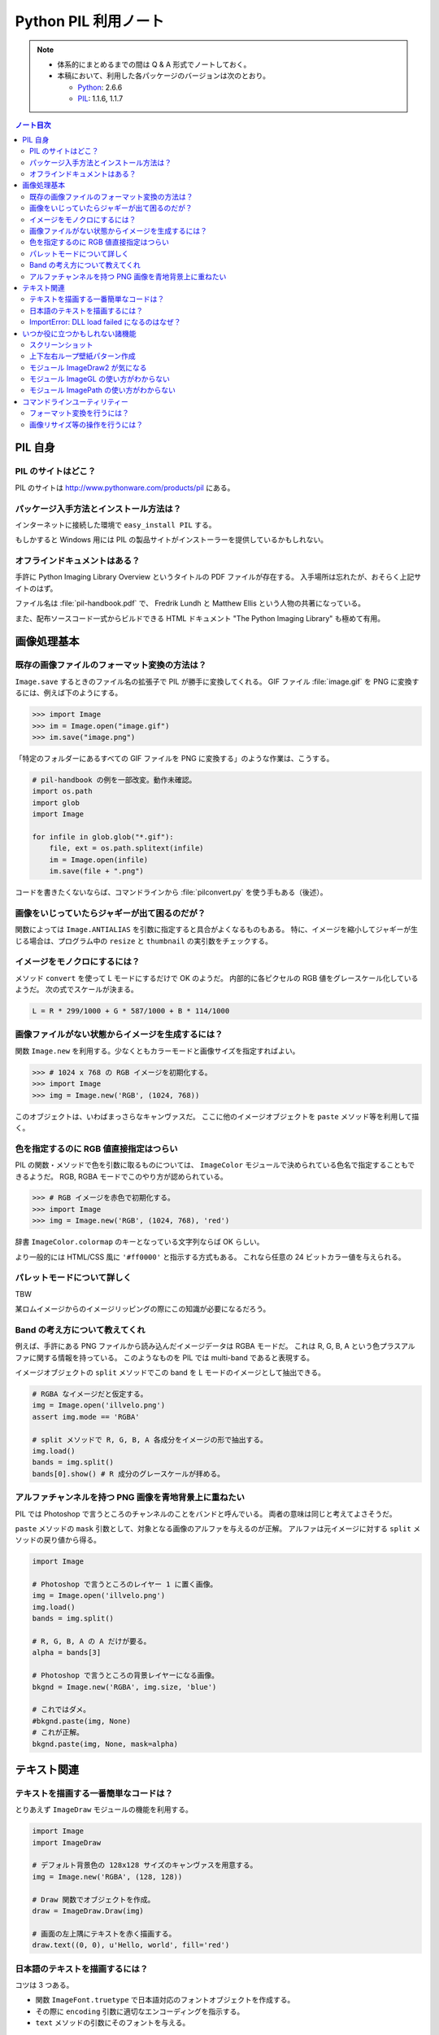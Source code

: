 ======================================================================
Python PIL 利用ノート
======================================================================

.. note::

   * 体系的にまとめるまでの間は Q & A 形式でノートしておく。
   * 本稿において、利用した各パッケージのバージョンは次のとおり。

     * Python_: 2.6.6
     * PIL_: 1.1.6, 1.1.7

.. contents:: ノート目次

PIL 自身
==================================================

PIL のサイトはどこ？
--------------------------------------------------
PIL のサイトは http://www.pythonware.com/products/pil にある。

パッケージ入手方法とインストール方法は？
--------------------------------------------------
インターネットに接続した環境で ``easy_install PIL`` する。

もしかすると Windows 用には PIL の製品サイトがインストーラーを提供しているかもしれない。

オフラインドキュメントはある？
--------------------------------------------------
手許に Python Imaging Library Overview というタイトルの PDF ファイルが存在する。
入手場所は忘れたが、おそらく上記サイトのはず。

ファイル名は :file:`pil-handbook.pdf` で、
Fredrik Lundh と Matthew Ellis という人物の共著になっている。

また、配布ソースコード一式からビルドできる HTML ドキュメント
"The Python Imaging Library" も極めて有用。

画像処理基本
==================================================

既存の画像ファイルのフォーマット変換の方法は？
--------------------------------------------------
``Image.save`` するときのファイル名の拡張子で PIL が勝手に変換してくれる。
GIF ファイル :file:`image.gif` を PNG に変換するには、例えば下のようにする。

>>> import Image
>>> im = Image.open("image.gif")
>>> im.save("image.png")

「特定のフォルダーにあるすべての GIF ファイルを PNG に変換する」のような作業は、こうする。

.. code-block:: python

   # pil-handbook の例を一部改変。動作未確認。
   import os.path
   import glob
   import Image

   for infile in glob.glob("*.gif"):
       file, ext = os.path.splitext(infile)
       im = Image.open(infile)
       im.save(file + ".png")

コードを書きたくないならば、コマンドラインから
:file:`pilconvert.py` を使う手もある（後述）。

画像をいじっていたらジャギーが出て困るのだが？
--------------------------------------------------
関数によっては ``Image.ANTIALIAS`` を引数に指定すると具合がよくなるものもある。
特に、イメージを縮小してジャギーが生じる場合は、プログラム中の
``resize`` と ``thumbnail`` の実引数をチェックする。

イメージをモノクロにするには？
--------------------------------------------------
メソッド ``convert`` を使って L モードにするだけで OK のようだ。
内部的に各ピクセルの RGB 値をグレースケール化しているようだ。
次の式でスケールが決まる。

.. code-block:: text

   L = R * 299/1000 + G * 587/1000 + B * 114/1000

.. image:: /_static/illvelo.png
   :scale: 50%
.. image:: /_static/illvelo-monochrome.png
   :scale: 50%

画像ファイルがない状態からイメージを生成するには？
--------------------------------------------------
関数 ``Image.new`` を利用する。少なくともカラーモードと画像サイズを指定すればよい。

>>> # 1024 x 768 の RGB イメージを初期化する。
>>> import Image
>>> img = Image.new('RGB', (1024, 768))

このオブジェクトは、いわばまっさらなキャンヴァスだ。
ここに他のイメージオブジェクトを ``paste`` メソッド等を利用して描く。

色を指定するのに RGB 値直接指定はつらい
--------------------------------------------------
PIL の関数・メソッドで色を引数に取るものについては、
``ImageColor`` モジュールで決められている色名で指定することもできるようだ。
RGB, RGBA モードでこのやり方が認められている。

>>> # RGB イメージを赤色で初期化する。
>>> import Image
>>> img = Image.new('RGB', (1024, 768), 'red')

辞書 ``ImageColor.colormap`` のキーとなっている文字列ならば OK らしい。

より一般的には HTML/CSS 風に ``'#ff0000'`` と指示する方式もある。
これなら任意の 24 ビットカラー値を与えられる。

パレットモードについて詳しく
--------------------------------------------------
TBW

某ロムイメージからのイメージリッピングの際にこの知識が必要になるだろう。

Band の考え方について教えてくれ
--------------------------------------------------
例えば、手許にある PNG ファイルから読み込んだイメージデータは RGBA モードだ。
これは R, G, B, A という色プラスアルファに関する情報を持っている。
このようなものを PIL では multi-band であると表現する。

イメージオブジェクトの ``split`` メソッドでこの band を
L モードのイメージとして抽出できる。

.. code-block:: python

   # RGBA なイメージだと仮定する。
   img = Image.open('illvelo.png')
   assert img.mode == 'RGBA'

   # split メソッドで R, G, B, A 各成分をイメージの形で抽出する。
   img.load()
   bands = img.split()
   bands[0].show() # R 成分のグレースケールが拝める。

アルファチャンネルを持つ PNG 画像を青地背景上に重ねたい
-----------------------------------------------------------
PIL では Photoshop で言うところのチャンネルのことをバンドと呼んでいる。
両者の意味は同じと考えてよさそうだ。

``paste`` メソッドの ``mask`` 引数として、対象となる画像のアルファを与えるのが正解。
アルファは元イメージに対する ``split`` メソッドの戻り値から得る。

.. code-block:: python

   import Image
   
   # Photoshop で言うところのレイヤー 1 に置く画像。
   img = Image.open('illvelo.png')
   img.load()
   bands = img.split()

   # R, G, B, A の A だけが要る。
   alpha = bands[3]
   
   # Photoshop で言うところの背景レイヤーになる画像。
   bkgnd = Image.new('RGBA', img.size, 'blue')
   
   # これではダメ。
   #bkgnd.paste(img, None)
   # これが正解。
   bkgnd.paste(img, None, mask=alpha)

.. image:: /_static/illvelo.png
   :scale: 50%
.. image:: /_static/illvelo-blueback.png
   :scale: 50%

テキスト関連
==================================================

テキストを描画する一番簡単なコードは？
--------------------------------------------------
とりあえず ``ImageDraw`` モジュールの機能を利用する。

.. code-block:: python

   import Image
   import ImageDraw

   # デフォルト背景色の 128x128 サイズのキャンヴァスを用意する。
   img = Image.new('RGBA', (128, 128))

   # Draw 関数でオブジェクトを作成。
   draw = ImageDraw.Draw(img)

   # 画面の左上隅にテキストを赤く描画する。
   draw.text((0, 0), u'Hello, world', fill='red')

日本語のテキストを描画するには？
--------------------------------------------------
コツは 3 つある。

* 関数 ``ImageFont.truetype`` で日本語対応のフォントオブジェクトを作成する。
* その際に ``encoding`` 引数に適切なエンコーディングを指示する。
* ``text`` メソッドの引数にそのフォントを与える。

.. code-block:: python

   import Image
   import ImageDraw
   import ImageFont

   # 大きめのキャンヴァスを用意しておく。
   img = Image.new('RGB', (1024, 256), 'black')
   dr = ImageDraw.Draw(img)
   # HG 明朝体を使ってみる。
   fnt = ImageFont.truetype('hgrme.ttc', 24, encoding='utf-8')

   # 長めのテキストを用意する。
   text = u'''どうしても会ってもらえませんか？
   私はこんなにあなたに会いたいのに…。
   お金には余裕があるので心配しないで
   ください。
   コード780の1102番で、
   あなたを待っています。
   '''
   
   width = 0
   height = 0
   for line in text.splitlines():
       ext = dr.textsize(line, fnt)
       dr.text((0, height), line, font=fnt, fill='white')
       width = max(ext[0], width)
       height += ext[1]
   
   # 余白をトリムする。
   img = img.crop((0, 0, width, height))

.. image:: /_static/karous-paradise.png

ImportError: DLL load failed になるのはなぜ？
--------------------------------------------------
``import ImageFont`` で表題のエラーが出た。
エラーメッセージを真に受けると :file:`_imagingft.pyd` が何らかの理由でおかしい。

調べてみると PIL 1.1.7 だけで起こる現象のようだ。
このファイルは Windows 用の PIL インストーラーに含まれているのだが、
ビルドしたときに何かの外部ライブラリーの参照をしていなかったのではないだろうか。

職場マシンでは自分で MSVC9 を入れて、セットアップから色々実験したい。続行だ。

自宅マシンでは諦めてアンインストールして、PIL 1.1.6 に戻すのが吉。

いつか役に立つかもしれない諸機能
==================================================

スクリーンショット
--------------------------------------------------
Windows のみ対応らしい。

.. code-block:: python

   import Image
   import ImageGrab
   
   # スクリーンショットをキャプチャー。
   img = ImageGrab.grab()

   # そのままだと面白くないので、
   # 縮小して表示する。
   img.thumbnail((256, 256), Image.ANTIALIAS)
   img.show()

.. image:: /_static/grab.png
   :scale: 100%

上下左右ループ壁紙パターン作成
--------------------------------------------------
よくあるアルゴリズムを PIL で実装すればよい。

* 元画像を 2 x 2 分割して対角線上の区域を入れ替える。
* そこへ元画像をブレンドなりオーバーレイなりして重ね合わせる。

左右方向ループのための区域入れ替えの処理は、pil-handbook 参照。

.. code-block:: python

   # Example: Rolling an image を改造
   def roll_horz(image, delta):
       xsize, ysize = image.size

       delta = delta % xsize
       if delta == 0: return image

       part1 = image.crop((0, 0, delta, ysize))
       part2 = image.crop((delta, 0, xsize, ysize))
       image.paste(part2, (0, 0, xsize-delta, ysize))
       image.paste(part1, (xsize-delta, 0, xsize, ysize))
       return image

.. image:: /_static/illvelo.png
   :scale: 50%
.. image:: /_static/illvelo-wallpaper.png
   :scale: 50%

モジュール ImageDraw2 が気になる
--------------------------------------------------
:file:`ImageDraw2.py` なるものがある。
中身を覗いたら、けっこうすっきりしていていい感じだ。

モジュール ImageGL の使い方がわからない
--------------------------------------------------
名前からして OpenGL 関係なのだが、コードを見ても用途不明。

モジュール ImagePath の使い方がわからない
--------------------------------------------------
コードを見ても用途不明。

コマンドラインユーティリティー
==================================================
PIL をインストールすると :file:`Scripts` フォルダーに何個かスクリプトが入る。
以降の例コードは、Cygwin (Bash) での入力を想定している。
Python 自体は Cygwin のものではなく、Windows 用のものを利用する。
Cygwin 版の Python はそもそもインストールしていない。

フォーマット変換を行うには？
--------------------------------------------------
コマンドラインで :file:`pilconvert.py` を利用する。
ImageMagick の ``convert`` から画像操作オプションを全部取り去ったようなツールだ。

``sample.gif`` から PNG 形式のファイル ``sample.png`` を作成するには次のように入力するだけだ。

.. code-block:: console

   $ pilconvert.py sample.gif sample.png

カレントディレクトリーのすべての GIF ファイルから PNG ファイルに変換したいならばこうなる。

.. code-block:: console

   $ for name in *.gif ; do \
   >   pilconvert.py $name ${name%.*}.png ; \
   > done

画像リサイズ等の操作を行うには？
--------------------------------------------------
コマンドラインで :file:`pildriver.py` を利用する。
ImageMagick の ``convert`` とよく似たツールだ。

ただし、コマンドラインで最初にすべての操作を指定して実行するケースと、
引数を与えずに実行して対話モードに入り、そこで操作を順次指示するケースがある。
対話モードでは操作の途中で ``show`` コマンドで途中経過を確認できる。

.. code-block:: console

   $ pildriver.py
   PILDriver says hello.
   pildriver> open illvelo.png
   [<PIL.PngImagePlugin.PngImageFile image mode=RGBA size=256x252 at 0xBEF800>]
   pildriver> thumbnail 64 64
   [<PIL.PngImagePlugin.PngImageFile image mode=RGBA size=64x63 at 0xBEF800>]
   pildriver> show
   []
   pildriver>

対話モードから抜けるコマンドがあるわけではないようなので、
``Ctrl-C`` で終了してしまおう。

.. _Python: http://www.python.org/
.. _PIL: http://www.pythonware.com/products/pil
